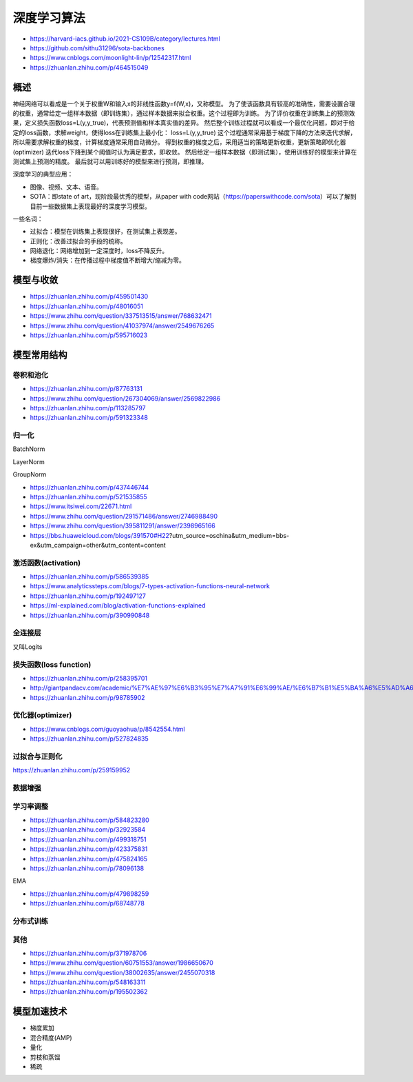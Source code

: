 深度学习算法
==================

+ https://harvard-iacs.github.io/2021-CS109B/category/lectures.html
+ https://github.com/sithu31296/sota-backbones
+ https://www.cnblogs.com/moonlight-lin/p/12542317.html
+ https://zhuanlan.zhihu.com/p/464515049

概述
------------------------------------------------

神经网络可以看成是一个关于权重W和输入x的非线性函数y=f(W,x)，又称模型。
为了使该函数具有较高的准确性，需要设置合理的权重，通常给定一组样本数据（即训练集），通过样本数据来拟合权重。这个过程即为训练。
为了评价权重在训练集上的预测效果，定义损失函数loss=L(y,y_true)，代表预测值和样本真实值的差异。
然后整个训练过程就可以看成一个最优化问题，即对于给定的loss函数，求解weight，使得loss在训练集上最小化：
loss=L(y,y_true)
这个过程通常采用基于梯度下降的方法来迭代求解，所以需要求解权重的梯度，计算梯度通常采用自动微分。
得到权重的梯度之后，采用适当的策略更新权重，更新策略即优化器(optimizer)
迭代loss下降到某个阈值时认为满足要求，即收敛。
然后给定一组样本数据（即测试集），使用训练好的模型来计算在测试集上预测的精度。
最后就可以用训练好的模型来进行预测，即推理。

深度学习的典型应用：

+ 图像、视频、文本、语音。
+ SOTA：即state of art，现阶段最优秀的模型，从paper with code网站（https://paperswithcode.com/sota）可以了解到目前一些数据集上表现最好的深度学习模型。

一些名词：

+ 过拟合：模型在训练集上表现很好，在测试集上表现差。
+ 正则化：改善过拟合的手段的统称。
+ 网络退化：网络增加到一定深度时，loss不降反升。
+ 梯度爆炸/消失：在传播过程中梯度值不断增大/缩减为零。

模型与收敛
------------------------------------------------

+ https://zhuanlan.zhihu.com/p/459501430
+ https://zhuanlan.zhihu.com/p/48016051
+ https://www.zhihu.com/question/337513515/answer/768632471
+ https://www.zhihu.com/question/41037974/answer/2549676265
+ https://zhuanlan.zhihu.com/p/595716023

模型常用结构
------------------------------------------------

卷积和池化
````````````````````````````````````````````````

+ https://zhuanlan.zhihu.com/p/87763131
+ https://www.zhihu.com/question/267304069/answer/2569822986
+ https://zhuanlan.zhihu.com/p/113285797
+ https://zhuanlan.zhihu.com/p/591323348

归一化
````````````````````````````````````````````````
BatchNorm

LayerNorm

GroupNorm

+ https://zhuanlan.zhihu.com/p/437446744
+ https://zhuanlan.zhihu.com/p/521535855
+ https://www.itsiwei.com/22671.html
+ https://www.zhihu.com/question/291571486/answer/2746988490
+ https://www.zhihu.com/question/395811291/answer/2398965166
+ https://bbs.huaweicloud.com/blogs/391570#H22?utm_source=oschina&utm_medium=bbs-ex&utm_campaign=other&utm_content=content

激活函数(activation)
````````````````````````````````````````````````

+ https://zhuanlan.zhihu.com/p/586539385
+ https://www.analyticssteps.com/blogs/7-types-activation-functions-neural-network
+ https://zhuanlan.zhihu.com/p/192497127
+ https://ml-explained.com/blog/activation-functions-explained
+ https://zhuanlan.zhihu.com/p/390990848

全连接层
````````````````````````````````````````````````

又叫Logits

损失函数(loss function)
````````````````````````````````````````````````

+ https://zhuanlan.zhihu.com/p/258395701
+ http://giantpandacv.com/academic/%E7%AE%97%E6%B3%95%E7%A7%91%E6%99%AE/%E6%B7%B1%E5%BA%A6%E5%AD%A6%E4%B9%A0%E5%9F%BA%E7%A1%80/Pytorch%E4%B8%AD%E7%9A%84%E5%9B%9B%E7%A7%8D%E7%BB%8F%E5%85%B8Loss%E6%BA%90%E7%A0%81%E8%A7%A3%E6%9E%90/
+ https://zhuanlan.zhihu.com/p/98785902

优化器(optimizer)
````````````````````````````````````````````````

+ https://www.cnblogs.com/guoyaohua/p/8542554.html
+ https://zhuanlan.zhihu.com/p/527824835

过拟合与正则化
````````````````````````````````````````````````

https://zhuanlan.zhihu.com/p/259159952

数据增强
````````````````````````````````````````````````

学习率调整
````````````````````````````````````````````````

+ https://zhuanlan.zhihu.com/p/584823280
+ https://zhuanlan.zhihu.com/p/32923584
+ https://zhuanlan.zhihu.com/p/499318751
+ https://zhuanlan.zhihu.com/p/423375831
+ https://zhuanlan.zhihu.com/p/475824165
+ https://zhuanlan.zhihu.com/p/78096138

EMA

+ https://zhuanlan.zhihu.com/p/479898259
+ https://zhuanlan.zhihu.com/p/68748778

分布式训练
````````````````````````````````````````````````

其他
````````````````````````````````````````````````

+ https://zhuanlan.zhihu.com/p/371978706
+ https://www.zhihu.com/question/60751553/answer/1986650670
+ https://www.zhihu.com/question/38002635/answer/2455070318
+ https://zhuanlan.zhihu.com/p/548163311
+ https://zhuanlan.zhihu.com/p/195502362

模型加速技术
------------------------------------------------

+ 梯度累加
+ 混合精度(AMP)
+ 量化
+ 剪枝和蒸馏
+ 稀疏